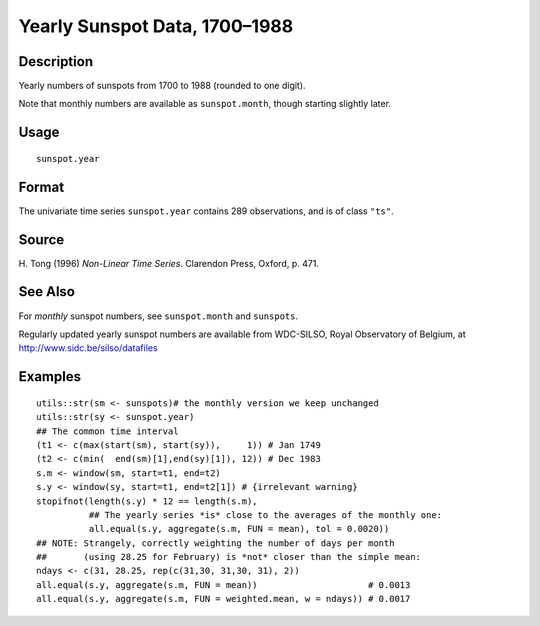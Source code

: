 +--------------------------------------+--------------------------------------+
| sunspot.year                         |
| R Documentation                      |
+--------------------------------------+--------------------------------------+

Yearly Sunspot Data, 1700–1988
------------------------------

Description
~~~~~~~~~~~

Yearly numbers of sunspots from 1700 to 1988 (rounded to one digit).

Note that monthly numbers are available as ``sunspot.month``, though
starting slightly later.

Usage
~~~~~

::

    sunspot.year

Format
~~~~~~

The univariate time series ``sunspot.year`` contains 289 observations,
and is of class ``"ts"``.

Source
~~~~~~

H. Tong (1996) *Non-Linear Time Series*. Clarendon Press, Oxford, p.
471.

See Also
~~~~~~~~

For *monthly* sunspot numbers, see ``sunspot.month`` and ``sunspots``.

Regularly updated yearly sunspot numbers are available from WDC-SILSO,
Royal Observatory of Belgium, at http://www.sidc.be/silso/datafiles

Examples
~~~~~~~~

::

    utils::str(sm <- sunspots)# the monthly version we keep unchanged
    utils::str(sy <- sunspot.year)
    ## The common time interval
    (t1 <- c(max(start(sm), start(sy)),     1)) # Jan 1749
    (t2 <- c(min(  end(sm)[1],end(sy)[1]), 12)) # Dec 1983
    s.m <- window(sm, start=t1, end=t2)
    s.y <- window(sy, start=t1, end=t2[1]) # {irrelevant warning}
    stopifnot(length(s.y) * 12 == length(s.m),
              ## The yearly series *is* close to the averages of the monthly one:
              all.equal(s.y, aggregate(s.m, FUN = mean), tol = 0.0020))
    ## NOTE: Strangely, correctly weighting the number of days per month
    ##       (using 28.25 for February) is *not* closer than the simple mean:
    ndays <- c(31, 28.25, rep(c(31,30, 31,30, 31), 2))
    all.equal(s.y, aggregate(s.m, FUN = mean))                     # 0.0013
    all.equal(s.y, aggregate(s.m, FUN = weighted.mean, w = ndays)) # 0.0017

